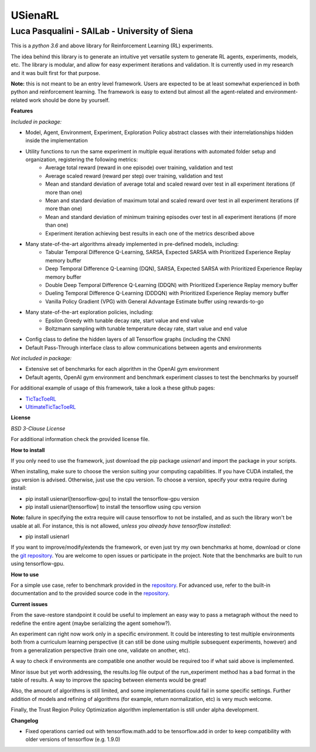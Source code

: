 USienaRL
*********

Luca Pasqualini - SAILab - University of Siena
############################################################

This is a *python 3.6* and above library for Reinforcement Learning (RL) experiments.

The idea behind this library is to generate an intuitive yet versatile system to generate RL agents, experiments, models, etc.
The library is modular, and allow for easy experiment iterations and validation. It is currently used in my research and it
was built first for that purpose.

**Note:** this is not meant to be an entry level framework. Users are expected to be at least somewhat experienced in both
python and reinforcement learning. The framework is easy to extend but almost all the agent-related and environment-related
work should be done by yourself.

**Features**

*Included in package:*

- Model, Agent, Environment, Experiment, Exploration Policy abstract classes with their interrelationships hidden inside the implementation
- Utility functions to run the same experiment in multiple equal iterations with automated folder setup and organization, registering the following metrics:
    - Average total reward (reward in one episode) over training, validation and test
    - Average scaled reward (reward per step) over training, validation and test
    - Mean and standard deviation of average total and scaled reward over test in all experiment iterations (if more than one)
    - Mean and standard deviation of maximum total and scaled reward over test in all experiment iterations (if more than one)
    - Mean and standard deviation of minimum training episodes over test in all experiment iterations (if more than one)
    - Experiment iteration achieving best results in each one of the metrics described above
- Many state-of-the-art algorithms already implemented in pre-defined models, including:
    - Tabular Temporal Difference Q-Learning, SARSA, Expected SARSA with Prioritized Experience Replay memory buffer
    - Deep Temporal Difference Q-Learning (DQN), SARSA, Expected SARSA with Prioritized Experience Replay memory buffer
    - Double Deep Temporal Difference Q-Learning (DDQN) with Prioritized Experience Replay memory buffer
    - Dueling Temporal Difference Q-Learning (DDDQN) with Prioritized Experience Replay memory buffer
    - Vanilla Policy Gradient (VPG) with General Advantage Estimate buffer using rewards-to-go
- Many state-of-the-art exploration policies, including:
    - Epsilon Greedy with tunable decay rate, start value and end value
    - Boltzmann sampling with tunable temperature decay rate, start value and end value
- Config class to define the hidden layers of all Tensorflow graphs (including the CNN)
- Default Pass-Through interface class to allow communications between agents and environments

*Not included in package:*

- Extensive set of benchmarks for each algorithm in the OpenAI gym environment
- Default agents, OpenAI gym environment and benchmark experiment classes to test the benchmarks by yourself

For additional example of usage of this framework, take a look a these github pages:

- `TicTacToeRL <https://github.com/InsaneMonster/TicTacToeRL>`_
- `UltimateTicTacToeRL <https://github.com/InsaneMonster/UltimateTicTacToeRL>`_

**License**

*BSD 3-Clause License*

For additional information check the provided license file.

**How to install**

If you only need to use the framework, just download the pip package *usienarl* and import the package in your scripts.

When installing, make sure to choose the version suiting your computing capabilities.
If you have CUDA installed, the gpu version is advised. Otherwise, just use the cpu version.
To choose a version, specify your extra require during install:

- pip install usienarl[tensorflow-gpu] to install the tensorflow-gpu version
- pip install usienarl[tensorflow] to install the tensorflow using cpu version

**Note:** failure in specifying the extra require will cause tensorflow to not be installed, and as such the library won't
be usable at all. For instance, this is not allowed, *unless you already have tensorflow installed*:

- pip install usienarl

If you want to improve/modify/extends the framework, or even just try my own benchmarks at home, download or clone
the `git repository <https://github.com/InsaneMonster/USienaRL>`_.
You are welcome to open issues or participate in the project. Note that the benchmarks are built to run using tensorflow-gpu.

**How to use**

For a simple use case, refer to benchmark provided in the `repository <https://github.com/InsaneMonster/USienaRL>`_. For advanced use, refer to the built-in documentation
and to the provided source code in the `repository <https://github.com/InsaneMonster/USienaRL>`_.

**Current issues**

From the save-restore standpoint it could be useful to implement an easy way to pass a metagraph
without the need to redefine the entire agent (maybe serializing the agent somehow?).

An experiment can right now work only in a specific environment. It could be interesting to test multiple environments
both from a curriculum learning perspective (it can still be done using multiple subsequent experiments, however) and from
a generalization perspective (train one one, validate on another, etc).

A way to check if environments are compatible one another would be required too if what said above is implemented.

Minor issue but yet worth addressing, the results.log file output of the run_experiment method has a bad format in the table
of results. A way to improve the spacing between elements would be great!

Also, the amount of algorithms is still limited, and some implementations could fail in some specific settings. Further addition
of models and refining of algorithms (for example, return normalization, etc) is very much welcome.

Finally, the Trust Region Policy Optimization algorithm implementation is still under alpha development.

**Changelog**

- Fixed operations carried out with tensorflow.math.add to be tensorflow.add in order to keep compatibility with older versions of tensorflow (e.g. 1.9.0)